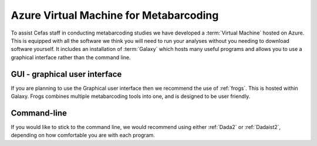 =======================================
Azure Virtual Machine for Metabarcoding
=======================================

To assist Cefas staff in conducting metabarcoding studies we have developed a :term:`Virtual Machine` hosted on Azure.
This is equipped with all the software we think you will need to run your analyses without you needing to download software yourself.
It includes an installation of :term:`Galaxy` which hosts many useful programs and allows you to use a graphical interface rather than the command line.

GUI - graphical user interface
^^^^^^^^^^^^^^^^^^^^^^^^^^^^^^

If you are planning to use the Graphical user interface then we recommend the use of :ref:`frogs`. This is hosted within Galaxy.
Frogs combines multiple metabarcoding tools into one, and is designed to be user friendly.

Command-line
^^^^^^^^^^^^

If you would like to stick to the command line, we would recommend using either :ref:`Dada2` or :ref:`Dadaist2`, depending on how comfortable you are with each program.
